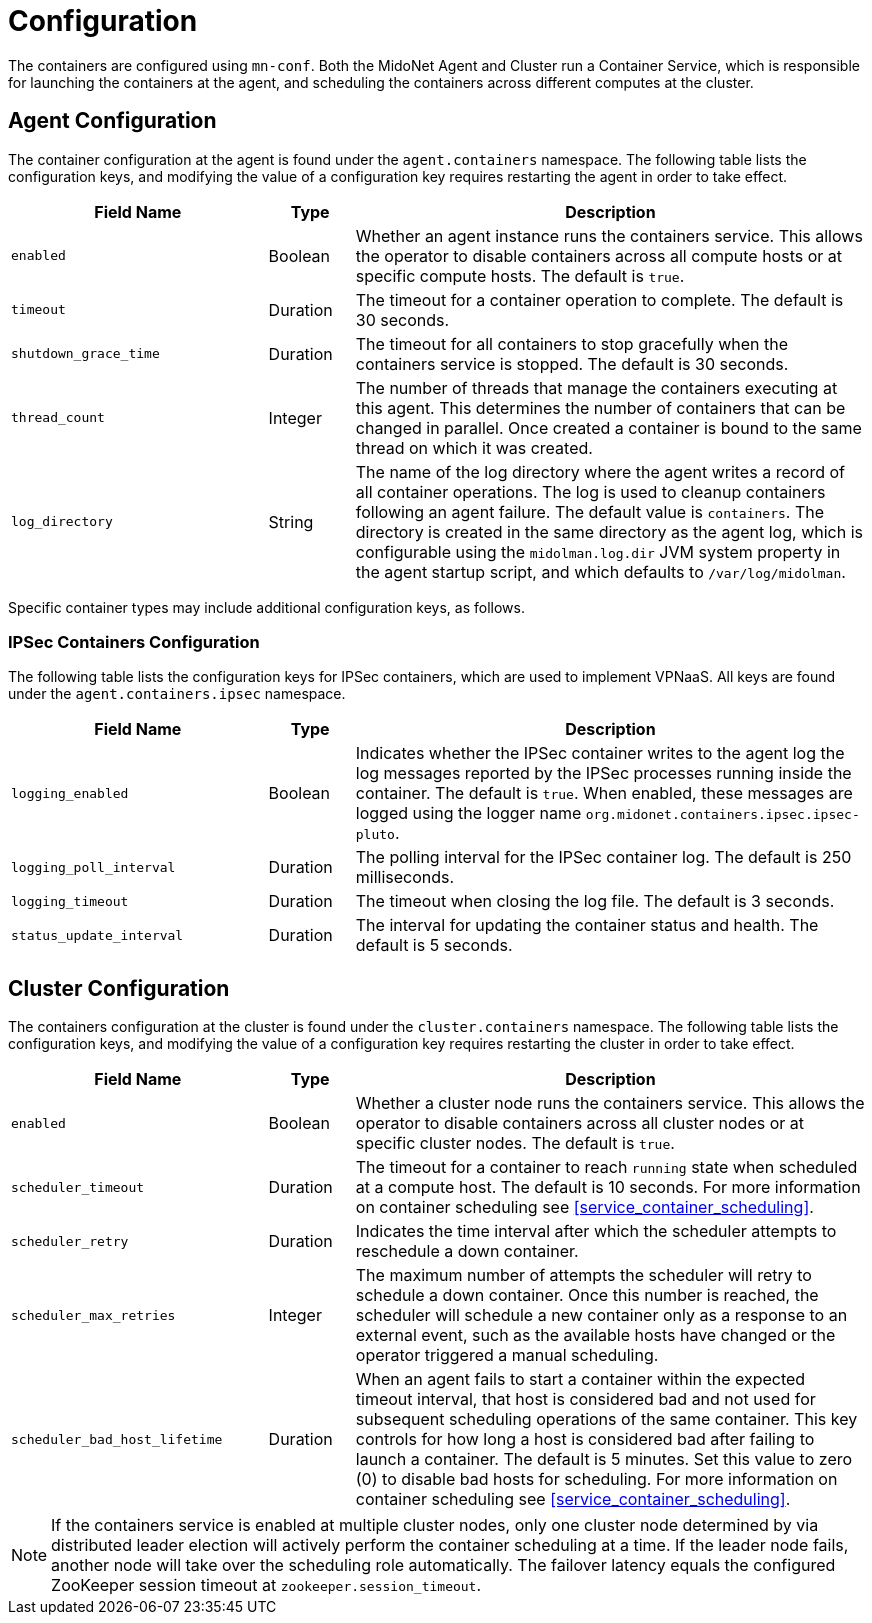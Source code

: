[[service_containers_configuration]]
= Configuration

The containers are configured using `mn-conf`. Both the MidoNet Agent and
Cluster run a Container Service, which is responsible for launching the
containers at the agent, and scheduling the containers across different
computes at the cluster.

++++
<?dbhtml stop-chunking?>
++++

[[agent_containers_configuration]]
== Agent Configuration

The container configuration at the agent is found under the `agent.containers`
namespace. The following table lists the configuration keys, and modifying
the value of a configuration key requires restarting the agent in order to
take effect.

[width="100%",cols="30%,10%,60%",options="header",]
|=======================================================================
|Field Name |Type |Description
|`enabled` |Boolean |Whether an agent instance runs the containers service.
This allows the operator to disable containers across all compute hosts or at
specific compute hosts. The default is `true`.
|`timeout` |Duration |The timeout for a container operation to complete. The
default is 30 seconds.
|`shutdown_grace_time` |Duration |The timeout for all containers to stop
gracefully when the containers service is stopped. The default is 30 seconds.
|`thread_count` |Integer |The number of threads that manage the containers
executing at this agent.  This determines the number of containers that can be
changed in parallel.  Once created a container is bound to the same thread on
which it was created.
|`log_directory` |String |The name of the log directory where the agent writes a
record of all container operations. The log is used to cleanup containers
following an agent failure. The default value is `containers`. The directory
is created in the same directory as the agent log, which is configurable using
the `midolman.log.dir` JVM system property in the agent startup script, and
which defaults to `/var/log/midolman`.
|=======================================================================

Specific container types may include additional configuration keys, as follows.

[[ipsec_containers_configuration]]
=== IPSec Containers Configuration

The following table lists the configuration keys for IPSec containers, which are
used to implement VPNaaS. All keys are found under the `agent.containers.ipsec`
namespace.

[width="100%",cols="30%,10%,60%",options="header",]
|=======================================================================
|Field Name |Type |Description
|`logging_enabled` |Boolean |Indicates whether the IPSec container writes to
the agent log the log messages reported by the IPSec processes running inside
the container. The default is `true`. When enabled, these messages are logged
using the logger name `org.midonet.containers.ipsec.ipsec-pluto`.
|`logging_poll_interval` |Duration |The polling interval for the IPSec
container log. The default is 250 milliseconds.
|`logging_timeout` |Duration |The timeout when closing the log file. The
default is 3 seconds.
|`status_update_interval` |Duration |The interval for updating the container
status and health. The default is 5 seconds.
|=======================================================================

[[cluster_containers_configuration]]
== Cluster Configuration

The containers configuration at the cluster is found under the
`cluster.containers` namespace. The following table lists the configuration
keys, and modifying the value of a configuration key requires restarting the
cluster in order to take effect.

[width="100%",cols="30%,10%,60%",options="header",]
|=======================================================================
|Field Name |Type |Description
|`enabled` |Boolean |Whether a cluster node runs the containers service. This
allows the operator to disable containers across all cluster nodes or at
specific cluster nodes. The default is `true`.
|`scheduler_timeout` |Duration |The timeout for a container to reach `running`
state when scheduled at a compute host. The default is 10 seconds. For more
information on container scheduling see xref:service_container_scheduling[].
|`scheduler_retry` |Duration |Indicates the time interval after which the
scheduler attempts to reschedule a down container.
|`scheduler_max_retries` |Integer |The maximum number of attempts the scheduler
will retry to schedule a down container. Once this number is reached, the
scheduler will schedule a new container only as a response to an external event,
such as the available hosts have changed or the operator triggered a manual
scheduling.
|`scheduler_bad_host_lifetime` |Duration |When an agent fails to start a
container within the expected timeout interval, that host is considered bad
and not used for subsequent scheduling operations of the same container. This
key controls for how long a host is considered bad after failing to launch a
container. The default is 5 minutes. Set this value to zero (0) to disable
bad hosts for scheduling. For more information on container scheduling see
xref:service_container_scheduling[].
|=======================================================================

[NOTE]

If the containers service is enabled at multiple cluster nodes, only one
cluster node determined by via distributed leader election will actively
perform the container scheduling at a time. If the leader node fails, another
node will take over the scheduling role automatically. The failover latency
equals the configured ZooKeeper session timeout at `zookeeper.session_timeout`.

